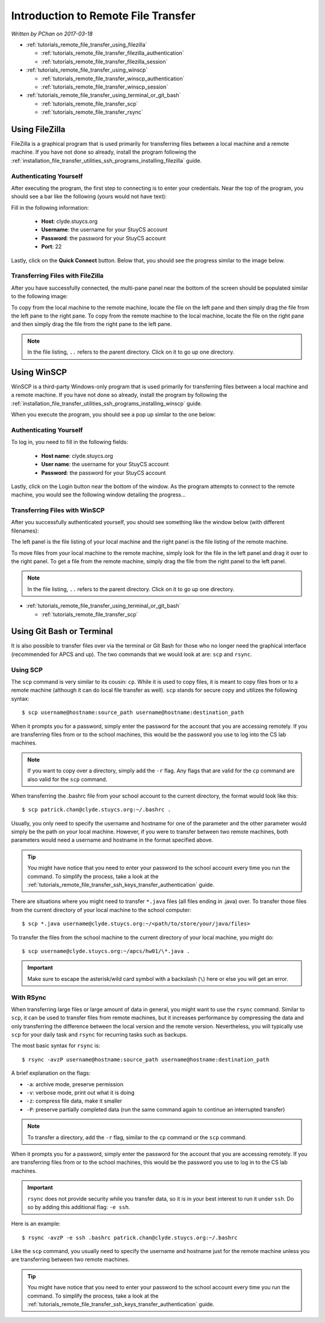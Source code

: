 Introduction to Remote File Transfer
====================================

*Written by PChan on 2017-03-18*

* :ref:`tutorials_remote_file_transfer_using_filezilla`

  * :ref:`tutorials_remote_file_transfer_filezilla_authentication`
  * :ref:`tutorials_remote_file_transfer_filezilla_session`
* :ref:`tutorials_remote_file_transfer_using_winscp`

  * :ref:`tutorials_remote_file_transfer_winscp_authentication`
  * :ref:`tutorials_remote_file_transfer_winscp_session`
* :ref:`tutorials_remote_file_transfer_using_terminal_or_git_bash`

  * :ref:`tutorials_remote_file_transfer_scp`
  * :ref:`tutorials_remote_file_transfer_rsync`

.. _tutorials_remote_file_transfer_using_filezilla:

Using FileZilla
---------------
FileZilla is a graphical program that is used primarily for transferring files between a local machine and
a remote machine.  If you have not done so already, install the program following the
:ref:`installation_file_transfer_utilities_ssh_programs_installing_filezilla` guide.

.. _tutorials_remote_file_transfer_filezilla_authentication:

Authenticating Yourself
^^^^^^^^^^^^^^^^^^^^^^^
After executing the program, the first step to connecting is to enter your credentials.  Near the top of
the program, you should see a bar like the following (yours would not have text):

.. image:: ../../images/software_tutorials/remote_file_transfer/ssh_programs/filezilla_login.png

Fill in the following information:

  * **Host**: clyde.stuycs.org
  * **Username**: the username for your StuyCS account
  * **Password**: the password for your StuyCS account
  * **Port**: 22

Lastly, click on the **Quick Connect** button. Below that, you should see the progress similar to the
image below.

.. image:: ../../images/software_tutorials/remote_file_transfer/ssh_programs/filezilla_connecting.png

.. _tutorials_remote_file_transfer_filezilla_session:

Transferring Files with FileZilla
^^^^^^^^^^^^^^^^^^^^^^^^^^^^^^^^^
After you have successfully connected, the multi-pane panel near the bottom of the screen should be
populated similar to the following image:

.. image:: ../../images/software_tutorials/remote_file_transfer/ssh_programs/filezilla_session.png

To copy from the local machine to the remote machine, locate the file on the left pane and then simply
drag the file from the left pane to the right pane.  To copy from the remote machine to the local machine,
locate the file on the right pane and then simply drag the file from the right pane to the left pane.

.. note::
   In the file listing, ``..`` refers to the parent directory.  Click on it to go up one directory.

.. _tutorials_remote_file_transfer_using_winscp:

Using WinSCP
------------
WinSCP is a third-party Windows-only program that is used primarily for transferring files between a local
machine and a remote machine.  If you have not done so already, install the program by following the
:ref:`installation_file_transfer_utilities_ssh_programs_installing_winscp` guide.

When you execute the program, you should see a pop up similar to the one below:

.. image:: ../../images/software_tutorials/remote_file_transfer/ssh_programs/winscp_login.jpg

.. _tutorials_remote_file_transfer_winscp_authentication:

Authenticating Yourself
^^^^^^^^^^^^^^^^^^^^^^^
To log in, you need to fill in the following fields:

  * **Host name**: clyde.stuycs.org
  * **User name**: the username for your StuyCS account
  * **Password**: the password for your StuyCS account

Lastly, click on the Login button near the bottom of the window.  As the program attempts to connect to
the remote machine, you would see the following window detailing the progress...

.. image:: ../../images/software_tutorials/remote_file_transfer/ssh_programs/winscp_connecting.png

.. _tutorials_remote_file_transfer_winscp_session:

Transferring Files with WinSCP
^^^^^^^^^^^^^^^^^^^^^^^^^^^^^^
After you successfully authenticated yourself, you should see something like the window below (with
different filenames):

.. image:: ../../images/software_tutorials/remote_file_transfer/ssh_programs/winscp_session.png

The left panel is the file listing of your local machine and the right panel is the file listing of the
remote machine.

To move files from your local machine to the remote machine, simply look for the file in the left panel
and drag it over to the right panel.  To get a file from the remote machine, simply drag the file from the
right panel to the left panel.

.. note::
   In the file listing, ``..`` refers to the parent directory.  Click on it to go up one directory.

* :ref:`tutorials_remote_file_transfer_using_terminal_or_git_bash`

  * :ref:`tutorials_remote_file_transfer_scp`

.. _tutorials_remote_file_transfer_using_terminal_or_git_bash:

Using Git Bash or Terminal
--------------------------
It is also possible to transfer files over via the terminal or Git Bash for those who no longer need the
graphical interface (recommended for APCS and up).  The two commands that we would look at are: ``scp``
and ``rsync``.

.. _tutorials_remote_file_transfer_scp:

Using SCP
^^^^^^^^^
The ``scp`` command is very similar to its cousin: ``cp``. While it is used to copy files, it is meant to
copy files from or to a remote machine (although it can do local file transfer as well).  ``scp`` stands
for secure copy and utilizes the following syntax:
::

   $ scp username@hostname:source_path username@hostname:destination_path

When it prompts you for a password, simply enter the password for the account that you are accessing
remotely.  If you are transferring files from or to the school machines, this would be the password you
use to log into the CS lab machines.

.. note::
   If you want to copy over a directory, simply add the ``-r`` flag.  Any flags that are valid for the
   ``cp`` command are also valid for the ``scp`` command.

When transferring the .bashrc file from your school account to the current directory, the format would
look like this:
::

   $ scp patrick.chan@clyde.stuycs.org:~/.bashrc .

Usually, you only need to specify the username and hostname for one of the parameter and the other
parameter would simply be the path on your local machine.  However, if you were to transfer between two
remote machines, both parameters would need a username and hostname in the format specified above.

.. tip::
   You might have notice that you need to enter your password to the school account every time you run the
   command.  To simplify the process, take a look at the :ref:`tutorials_remote_file_transfer_ssh_keys_transfer_authentication` guide.

There are situations where you might need to transfer ``*.java`` files (all files ending in .java) over.
To transfer those files from the current directory of your local machine to the school computer:
::

   $ scp *.java username@clyde.stuycs.org:~/<path/to/store/your/java/files>

To transfer the files from the school machine to the current directory of your local machine, you might
do:
::

   $ scp username@clyde.stuycs.org:~/apcs/hw01/\*.java .

.. important::
   Make sure to escape the asterisk/wild card symbol with a backslash (``\``) here or else you will get
   an error.

.. _tutorials_remote_file_transfer_rsync:

With RSync
^^^^^^^^^^
When transferring large files or large amount of data in general, you might want to use the ``rsync``
command.  Similar to ``scp``, it can be used to transfer files from remote machines, but it increases
performance by compressing the data and only transferring the difference between the local version and the
remote version.  Nevertheless, you will typically use ``scp`` for your daily task and ``rsync`` for
recurring tasks such as backups.

The most basic syntax for ``rsync`` is:
::

   $ rsync -avzP username@hostname:source_path username@hostname:destination_path

A brief explanation on the flags:

* ``-a``: archive mode, preserve permission
* ``-v``: verbose mode, print out what it is doing
* ``-z``: compress file data, make it smaller
* ``-P``: preserve partially completed data (run the same command again to continue an interrupted
  transfer)

.. note::
   To transfer a directory, add the ``-r`` flag, similar to the ``cp`` command or the ``scp`` command.

When it prompts you for a password, simply enter the password for the account that you are accessing
remotely. If you are transferring files from or to the school machines, this would be the password you use
to log in to the CS lab machines.

.. important::
   ``rsync`` does not provide security while you transfer data, so it is in your best interest to run it
   under ``ssh``.  Do so by adding this additional flag: ``-e ssh``.

Here is an example:
::

   $ rsync -avzP -e ssh .bashrc patrick.chan@clyde.stuycs.org:~/.bashrc

   
Like the ``scp`` command, you usually need to specify the username and hostname just for the remote
machine unless you are transferring between two remote machines.

.. tip::
   You might have notice that you need to enter your password to the school account every time you run the
   command.  To simplify the process, take a look at the :ref:`tutorials_remote_file_transfer_ssh_keys_transfer_authentication` guide.

